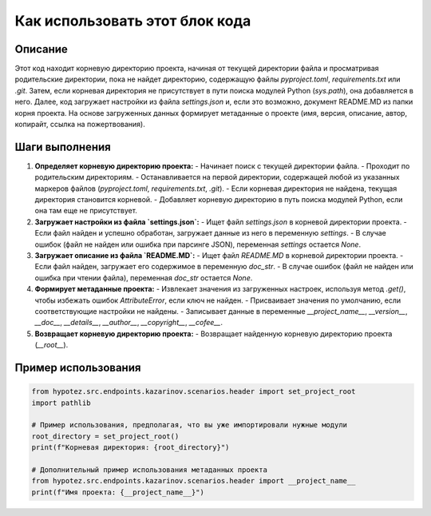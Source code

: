 Как использовать этот блок кода
=========================================================================================

Описание
-------------------------
Этот код находит корневую директорию проекта, начиная от текущей директории файла и просматривая родительские директории, пока не найдет директорию, содержащую файлы `pyproject.toml`, `requirements.txt` или `.git`.  Затем, если корневая директория не присутствует в пути поиска модулей Python (`sys.path`), она добавляется в него. Далее, код загружает настройки из файла `settings.json` и, если это возможно, документ README.MD из папки корня проекта. На основе загруженных данных формирует метаданные о проекте (имя, версия, описание, автор, копирайт, ссылка на пожертвования).


Шаги выполнения
-------------------------
1. **Определяет корневую директорию проекта:**
   - Начинает поиск с текущей директории файла.
   - Проходит по родительским директориям.
   - Останавливается на первой директории, содержащей любой из указанных маркеров файлов (`pyproject.toml`, `requirements.txt`, `.git`).
   - Если корневая директория не найдена, текущая директория становится корневой.
   - Добавляет корневую директорию в путь поиска модулей Python, если она там еще не присутствует.

2. **Загружает настройки из файла `settings.json`:**
   - Ищет файл `settings.json` в корневой директории проекта.
   - Если файл найден и успешно обработан, загружает данные из него в переменную `settings`.
   - В случае ошибок (файл не найден или ошибка при парсинге JSON), переменная `settings` остается `None`.

3. **Загружает описание из файла `README.MD`:**
   - Ищет файл `README.MD` в корневой директории проекта.
   - Если файл найден, загружает его содержимое в переменную `doc_str`.
   - В случае ошибок (файл не найден или ошибка при чтении файла), переменная `doc_str` остается `None`.

4. **Формирует метаданные проекта:**
   - Извлекает значения из загруженных настроек, используя метод `.get()`, чтобы избежать ошибок `AttributeError`, если ключ не найден.
   - Присваивает значения по умолчанию, если соответствующие настройки не найдены.
   - Записывает данные в переменные `__project_name__`, `__version__`, `__doc__`, `__details__`, `__author__`, `__copyright__`, `__cofee__`.

5. **Возвращает корневую директорию проекта:**
   - Возвращает найденную корневую директорию проекта (`__root__`).


Пример использования
-------------------------
.. code-block:: python

    from hypotez.src.endpoints.kazarinov.scenarios.header import set_project_root
    import pathlib

    # Пример использования, предполагая, что вы уже импортировали нужные модули
    root_directory = set_project_root()
    print(f"Корневая директория: {root_directory}")

    # Дополнительный пример использования метаданных проекта
    from hypotez.src.endpoints.kazarinov.scenarios.header import __project_name__
    print(f"Имя проекта: {__project_name__}")